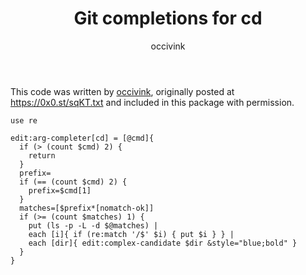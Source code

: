 #+PROPERTY: header-args:elvish :tangle cd.elv
#+PROPERTY: header-args :mkdirp yes :comments no 

#+TITLE:  Git completions for cd
#+AUTHOR: occivink

This code was written by [[https://github.com/occivink][occivink]], originally posted at
https://0x0.st/sqKT.txt and included in this package with permission.

#+BEGIN_SRC elvish
  use re

  edit:arg-completer[cd] = [@cmd]{
    if (> (count $cmd) 2) {
      return
    }
    prefix=
    if (== (count $cmd) 2) {
      prefix=$cmd[1]
    }
    matches=[$prefix*[nomatch-ok]]
    if (>= (count $matches) 1) {
      put (ls -p -L -d $@matches) |
      each [i]{ if (re:match '/$' $i) { put $i } } |
      each [dir]{ edit:complex-candidate $dir &style="blue;bold" }
    }
  }
#+END_SRC
